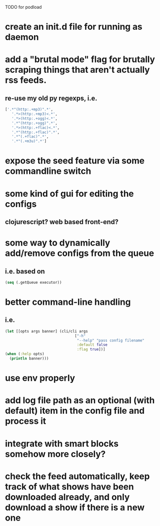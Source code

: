 TODO for podload

* create an init.d file for running as daemon
* add a "brutal mode" flag for brutally scraping things that aren't actually rss feeds.
** re-use my old py regexps, i.e.
   #+BEGIN_SRC python
     ['.*"(http:.+mp3)".*',
        '.*>(http:.+mp3)<.*',   
        '.*>(http:.+ogg)<.*',
        '.*"(http:.+ogg)".*',
        '.*>(http:.+flac)<.*',
        '.*"(http:.+flac)".*',
        '.*"(.+flac)".*',
        '.*"(.+m3u)".*']
   #+END_SRC
* expose the seed feature via some commandline switch
* some kind of gui for editing the configs
** clojurescript? web based front-end?
* some way to dynamically add/remove configs from the queue
** i.e. based on
   #+BEGIN_SRC clojure
    (seq (.getQueue executor))
   #+END_SRC
* better command-line handling
** i.e.
   #+BEGIN_SRC clojure
    (let [[opts args banner] (cli/cli args
                                    ["-h"
                                     "--help" "pass config filename"
                                     :default false
                                     :flag true])]
    (when (:help opts)
      (println banner)))
   #+END_SRC
* use env properly
* add log file path as an optional (with default) item in the config file and process it
* integrate with smart blocks somehow more closely?
* check the feed automatically, keep track of what shows have been downloaded already, and only download a show if there is a new one
